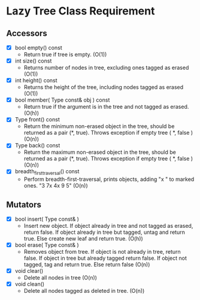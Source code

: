 

* Lazy Tree Class Requirement

** Accessors
   + [X] bool empty() const
     - Return true if tree is empty. (O(1))
   + [X] int size() const
     - Returns number of nodes in tree, excluding ones tagged as erased (O(1))
   + [X] int height() const
     - Returns the height of the tree, including nodes tagged as erased (O(1))
   + [X] bool member( Type const& obj ) const
     - Return true if the argument is in the tree and not tagged as erased. (O(h))
   + [X] Type front() const
     - Return the minimum non-erased object in the tree, should be returned as a pair (*, true). Throws exception if empty tree ( *, false ) (O(n))
   + [X] Type back() const
     - Return the maximum non-erased object in the tree, should be returned as a pair (*, true). Throws exception if empty tree ( *, false ) (O(n))
   + [X] breadth_first_traversal() const
     - Perform breadth-first-traversal, prints objects, adding "x " to marked ones. "3 7x 4x 9 5" (O(n))

** Mutators
   + [X] bool insert( Type const& )
     - Insert new object. If object already in tree and not tagged as erased, return false. If object already in tree but tagged, untag and return true. Else create new leaf and return true. (O(h))
   + [X] bool erase( Type const& )
     - Removes object from tree. If object is not already in tree, return false. If object in tree but already tagged return false. If object not tagged, tag and return true. Else return false (O(n))
   + [X] void clear()
     - Delete all nodes in tree (O(n))
   + [X] void clean()
     - Delete all nodes tagged as deleted in tree. (O(n))
